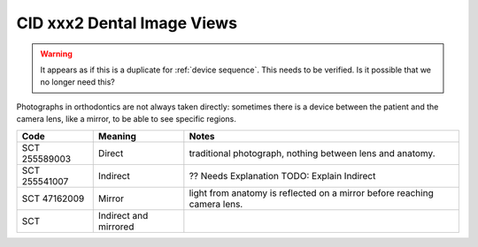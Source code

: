 CID xxx2 Dental Image Views
===========================

.. warning:: 
    It appears as if this is a duplicate for :ref:`device sequence`. This needs to be verified. Is it possible that we no longer need this?

Photographs in orthodontics are not always taken directly: sometimes there is a
device between the patient and the camera lens, like a mirror, to be able to see
specific regions.


.. list-table:: 
    :header-rows: 1

    * - Code
      - Meaning
      - Notes
    * - SCT 255589003
      - Direct
      - traditional photograph, nothing between lens and anatomy.
    * - SCT 255541007
      - Indirect
      - ?? Needs Explanation TODO: Explain Indirect
    * - SCT 47162009
      - Mirror
      - light from anatomy is reflected on a mirror before reaching camera lens.
    * - SCT 
      - Indirect and mirrored
      - 
